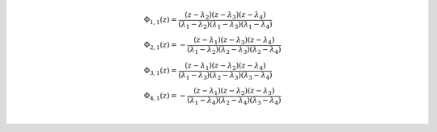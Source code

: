 .. math::

	& \Phi_{ 1, 1 }{\left (z \right )} = \frac{\left(z - \lambda_{2}\right) \left(z - \lambda_{3}\right) \left(z - \lambda_{4}\right)}{\left(\lambda_{1} - \lambda_{2}\right) \left(\lambda_{1} - \lambda_{3}\right) \left(\lambda_{1} - \lambda_{4}\right)}\\
	& \Phi_{ 2, 1 }{\left (z \right )} = - \frac{\left(z - \lambda_{1}\right) \left(z - \lambda_{3}\right) \left(z - \lambda_{4}\right)}{\left(\lambda_{1} - \lambda_{2}\right) \left(\lambda_{2} - \lambda_{3}\right) \left(\lambda_{2} - \lambda_{4}\right)}\\
	& \Phi_{ 3, 1 }{\left (z \right )} = \frac{\left(z - \lambda_{1}\right) \left(z - \lambda_{2}\right) \left(z - \lambda_{4}\right)}{\left(\lambda_{1} - \lambda_{3}\right) \left(\lambda_{2} - \lambda_{3}\right) \left(\lambda_{3} - \lambda_{4}\right)}\\
	& \Phi_{ 4, 1 }{\left (z \right )} = - \frac{\left(z - \lambda_{1}\right) \left(z - \lambda_{2}\right) \left(z - \lambda_{3}\right)}{\left(\lambda_{1} - \lambda_{4}\right) \left(\lambda_{2} - \lambda_{4}\right) \left(\lambda_{3} - \lambda_{4}\right)}\\
